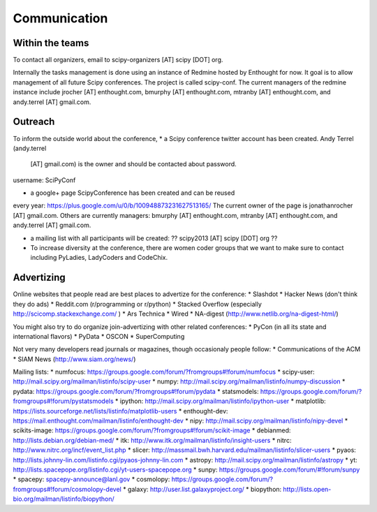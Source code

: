 
=====================
Communication
=====================

Within the teams
================

To contact all organizers, email to scipy-organizers [AT] scipy [DOT]
org.

Internally the tasks management is done using an instance of Redmine
hosted by Enthought for now. It goal is to allow management of all future Scipy
conferences. The project is called scipy-conf.
The current managers of the redmine instance include jrocher
[AT] enthought.com, bmurphy [AT] enthought.com, mtranby [AT]
enthought.com, and andy.terrel [AT] gmail.com. 


Outreach
======

To inform the outside world about the conference, 
* a Scipy conference twitter account has been created. Andy Terrel (andy.terrel
  [AT] gmail.com) is the owner and should be contacted about password.
username: SciPyConf

* a google+ page ScipyConference has been created and can be reused
every year:
https://plus.google.com/u/0/b/100948873231627513165/
The current owner of the page is jonathanrocher [AT] gmail.com. Others are
currently managers: bmurphy [AT] enthought.com, mtranby [AT]
enthought.com, and andy.terrel [AT] gmail.com.

* a mailing list with all participants will be created: ?? scipy2013
  [AT] scipy [DOT] org ??

* To increase diversity at the conference, there are women coder
  groups that we want to make sure to contact including PyLadies,
  LadyCoders and CodeChix.


Advertizing
===========

Online websites that people read are best places to advertize for the conference:
* Slashdot
* Hacker News (don't think they do ads)
* Reddit.com (r/programming or r/python)
* Stacked Overflow (especially http://scicomp.stackexchange.com/ )
* Ars Technica
* Wired
* NA-digest (http://www.netlib.org/na-digest-html/)

You might also try to do organize join-advertizing with other related
conferences:
* PyCon (in all its state and international flavors)
* PyData
* OSCON
* SuperComputing

Not very many developers read journals or magazines, though
occasionaly people follow:
* Communications of the ACM
* SIAM News (http://www.siam.org/news/)

Mailing lists:
* numfocus: https://groups.google.com/forum/?fromgroups#!forum/numfocus
* scipy-user: http://mail.scipy.org/mailman/listinfo/scipy-user
* numpy: http://mail.scipy.org/mailman/listinfo/numpy-discussion
* pydata: https://groups.google.com/forum/?fromgroups#!forum/pydata
* statsmodels: https://groups.google.com/forum/?fromgroups#!forum/pystatsmodels
* ipython: http://mail.scipy.org/mailman/listinfo/ipython-user
* matplotlib: https://lists.sourceforge.net/lists/listinfo/matplotlib-users
* enthought-dev: https://mail.enthought.com/mailman/listinfo/enthought-dev
* nipy: http://mail.scipy.org/mailman/listinfo/nipy-devel
* scikits-image: https://groups.google.com/forum/?fromgroups#!forum/scikit-image
* debianmed: http://lists.debian.org/debian-med/
* itk: http://www.itk.org/mailman/listinfo/insight-users
* nitrc: http://www.nitrc.org/incf/event_list.php
* slicer: http://massmail.bwh.harvard.edu/mailman/listinfo/slicer-users
* pyaos: http://lists.johnny-lin.com/listinfo.cgi/pyaos-johnny-lin.com
* astropy: http://mail.scipy.org/mailman/listinfo/astropy
* yt: http://lists.spacepope.org/listinfo.cgi/yt-users-spacepope.org
* sunpy: https://groups.google.com/forum/#!forum/sunpy
* spacepy: spacepy-announce@lanl.gov
* cosmolopy: https://groups.google.com/forum/?fromgroups#!forum/cosmolopy-devel
* galaxy: http://user.list.galaxyproject.org/
* biopython: http://lists.open-bio.org/mailman/listinfo/biopython/
